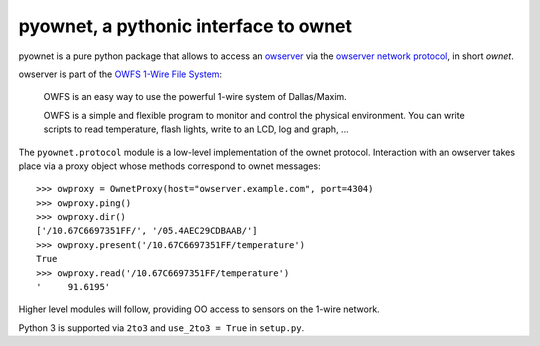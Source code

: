 pyownet, a pythonic interface to ownet
======================================

pyownet is a pure python package that allows to access an `owserver`_
via the `owserver network protocol`_, in short *ownet*.

owserver is part of the `OWFS 1-Wire File System`_:

    OWFS is an easy way to use the powerful 1-wire system of
    Dallas/Maxim.

    OWFS is a simple and flexible program to monitor and control the
    physical environment. You can write scripts to read temperature,
    flash lights, write to an LCD, log and graph, ...

The ``pyownet.protocol`` module is a low-level implementation of the
ownet protocol. Interaction with an owserver takes place via a proxy
object whose methods correspond to ownet messages:

::

    >>> owproxy = OwnetProxy(host="owserver.example.com", port=4304)
    >>> owproxy.ping()
    >>> owproxy.dir()
    ['/10.67C6697351FF/', '/05.4AEC29CDBAAB/']
    >>> owproxy.present('/10.67C6697351FF/temperature')
    True
    >>> owproxy.read('/10.67C6697351FF/temperature')
    '     91.6195'

Higher level modules will follow, providing OO access to sensors on the
1-wire network.

Python 3 is supported via ``2to3`` and ``use_2to3 = True`` in
``setup.py``.

.. _owserver: http://owfs.org/index.php?page=owserver_protocol
.. _owserver network protocol: http://owfs.org/index.php?page=owserver-protocol
.. _OWFS 1-Wire File System: http://owfs.org
